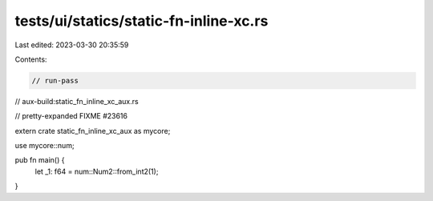 tests/ui/statics/static-fn-inline-xc.rs
=======================================

Last edited: 2023-03-30 20:35:59

Contents:

.. code-block:: rs

    // run-pass
// aux-build:static_fn_inline_xc_aux.rs

// pretty-expanded FIXME #23616

extern crate static_fn_inline_xc_aux as mycore;

use mycore::num;

pub fn main() {
    let _1: f64 = num::Num2::from_int2(1);
}


